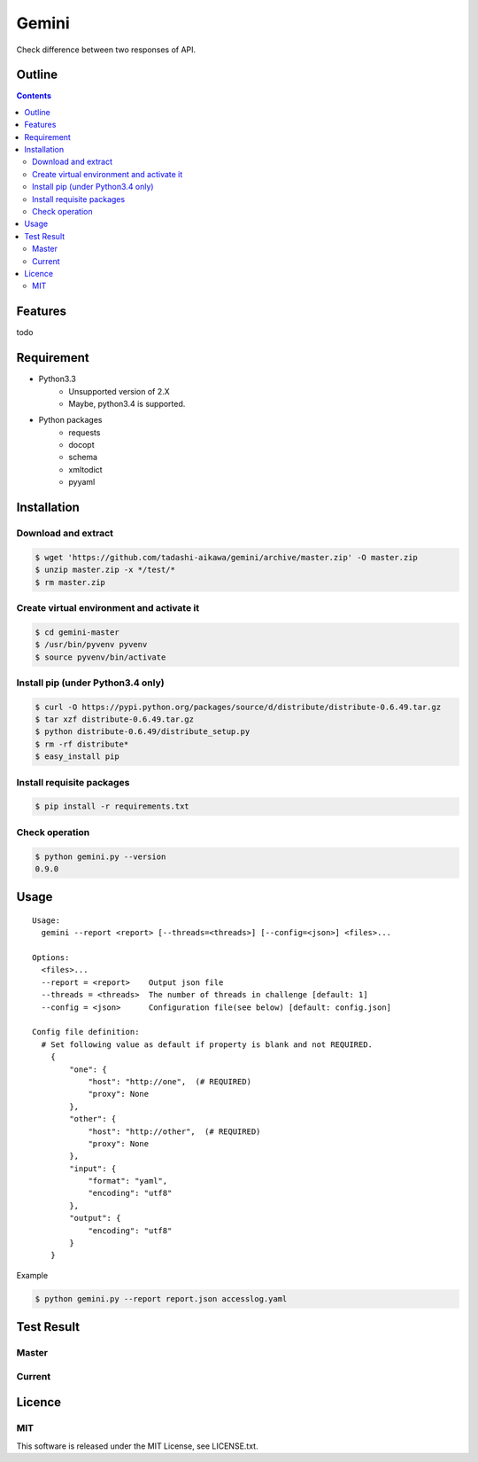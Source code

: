 Gemini
*****************

Check difference between two responses of API.

Outline
================

.. contents::


Features
=================

todo


Requirement
=================

* Python3.3
   - Unsupported version of 2.X
   - Maybe, python3.4 is supported.
* Python packages
   - requests
   - docopt
   - schema
   - xmltodict
   - pyyaml


Installation
=================

Download and extract
----------------------

.. sourcecode:: bash

    $ wget 'https://github.com/tadashi-aikawa/gemini/archive/master.zip' -O master.zip
    $ unzip master.zip -x */test/*
    $ rm master.zip


Create virtual environment and activate it
---------------------------------------------

.. sourcecode:: bash

    $ cd gemini-master
    $ /usr/bin/pyvenv pyvenv
    $ source pyvenv/bin/activate


Install pip (under Python3.4 only)
---------------------------------------------

.. sourcecode:: bash

    $ curl -O https://pypi.python.org/packages/source/d/distribute/distribute-0.6.49.tar.gz
    $ tar xzf distribute-0.6.49.tar.gz
    $ python distribute-0.6.49/distribute_setup.py
    $ rm -rf distribute*
    $ easy_install pip


Install requisite packages
----------------------------

.. sourcecode:: bash

    $ pip install -r requirements.txt


Check operation
----------------------------

.. sourcecode:: bash

    $ python gemini.py --version
    0.9.0


Usage
=================

::

  Usage:
    gemini --report <report> [--threads=<threads>] [--config=<json>] <files>...

  Options:
    <files>...
    --report = <report>    Output json file
    --threads = <threads>  The number of threads in challenge [default: 1]
    --config = <json>      Configuration file(see below) [default: config.json]

  Config file definition:
    # Set following value as default if property is blank and not REQUIRED.
      {
          "one": {
              "host": "http://one",  (# REQUIRED)
              "proxy": None
          },
          "other": {
              "host": "http://other",  (# REQUIRED)
              "proxy": None
          },
          "input": {
              "format": "yaml",
              "encoding": "utf8"
          },
          "output": {
              "encoding": "utf8"
          }
      }

Example

.. sourcecode:: bash

    $ python gemini.py --report report.json accesslog.yaml


Test Result
=================

Master
-----------

.. image:: https://api.travis-ci.org/tadashi-aikawa/gemini.png?branch=master
    :target: https://travis-ci.org/tadashi-aikawa/gemini

Current
-----------

.. image:: https://api.travis-ci.org/tadashi-aikawa/gemini.png?
    :target: https://travis-ci.org/tadashi-aikawa/gemini


Licence
=================

MIT
---------

This software is released under the MIT License, see LICENSE.txt.
